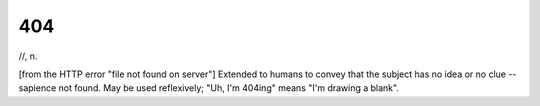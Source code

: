 .. _code-404:

============================================================
404
============================================================

//, n\.

[from the HTTP error "file not found on server"] Extended to humans to convey that the subject has no idea or no clue -- sapience not found.
May be used reflexively; "Uh, I'm 404ing" means "I'm drawing a blank".

